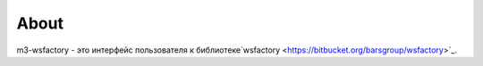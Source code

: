 About
*****

m3-wsfactory - это интерфейс пользователя к библиотеке`wsfactory <https://bitbucket.org/barsgroup/wsfactory>`_.